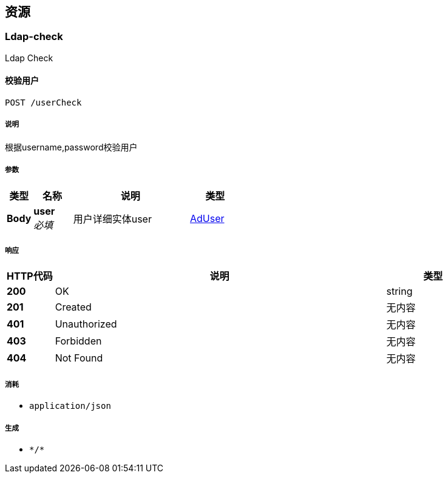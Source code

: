 
[[_paths]]
== 资源

[[_ldap-check_resource]]
=== Ldap-check
Ldap Check


[[_postuserusingpost]]
==== 校验用户
....
POST /userCheck
....


===== 说明
根据username,password校验用户


===== 参数

[options="header", cols=".^2a,.^3a,.^9a,.^4a"]
|===
|类型|名称|说明|类型
|**Body**|**user** +
__必填__|用户详细实体user|<<_aduser,AdUser>>
|===


===== 响应

[options="header", cols=".^2a,.^14a,.^4a"]
|===
|HTTP代码|说明|类型
|**200**|OK|string
|**201**|Created|无内容
|**401**|Unauthorized|无内容
|**403**|Forbidden|无内容
|**404**|Not Found|无内容
|===


===== 消耗

* `application/json`


===== 生成

* `\*/*`



